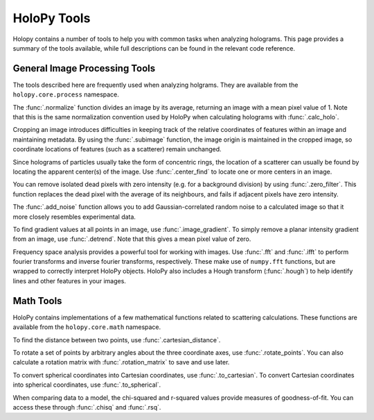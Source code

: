 .. _tools:

HoloPy Tools
============

Holopy contains a number of tools to help you with common tasks when analyzing holograms.
This page provides a summary of the tools available, while full descriptions can be found
in the relevant code reference.

General Image Processing Tools
~~~~~~~~~~~~~~~~~~~~~~~~~~~~~~
The tools described here are frequently used when analyzing holgrams. They are available from the ``holopy.core.process`` namespace.

The :func:`.normalize` function divides an image by its average, returning an
image with a mean pixel value of 1. Note that this is the same normalization
convention used by HoloPy when calculating holograms with :func:`.calc_holo`.

Cropping an image introduces difficulties in keeping track of the relative
coordinates of features within an image and maintaining metadata. By using the
:func:`.subimage` function, the image origin is maintained in the cropped image,
so coordinate locations of features (such as a scatterer) remain unchanged.

Since holograms of particles usually take the form of concentric rings, the
location of a scatterer can usually be found by locating the apparent center(s)
of the image. Use :func:`.center_find` to locate one or more centers in an
image.

You can remove isolated dead pixels with zero intensity (e.g. for a background
division) by using :func:`.zero_filter`. This function replaces the dead pixel
with the average of its neighbours, and fails if adjacent pixels have zero
intensity.

The :func:`.add_noise` function allows you to add Gaussian-correlated random
noise to a calculated image so that it more closely resembles experimental data.

To find gradient values at all points in an image, use :func:`.image_gradient`.
To simply remove a planar intensity gradient from an image, use
:func:`.detrend`. Note that this gives a mean pixel value of zero.

Frequency space analysis provides a powerful tool for working with images. Use
:func:`.fft` and :func:`.ifft` to perform fourier transforms and inverse fourier
transforms, respectively. These make use of ``numpy.fft`` functions, but are
wrapped to correctly interpret HoloPy objects. HoloPy also includes a Hough
transform (:func:`.hough`) to help identify lines and other features in your
images.


Math Tools
~~~~~~~~~~
HoloPy contains implementations of a few mathematical functions related to
scattering calculations. These functions are available from the
``holopy.core.math`` namespace.

To find the distance between two points, use :func:`.cartesian_distance`.

To rotate a set of points by arbitrary angles about the three coordinate axes,
use :func:`.rotate_points`. You can also calculate a rotation matrix with
:func:`.rotation_matrix` to save and use later.

To convert spherical coordinates into Cartesian coordinates, use
:func:`.to_cartesian`. To convert Cartesian coordinates into spherical
coordinates, use :func:`.to_spherical`.

When comparing data to a model, the chi-squared and r-squared values provide
measures of goodness-of-fit. You can access these through :func:`.chisq` and
:func:`.rsq`.

